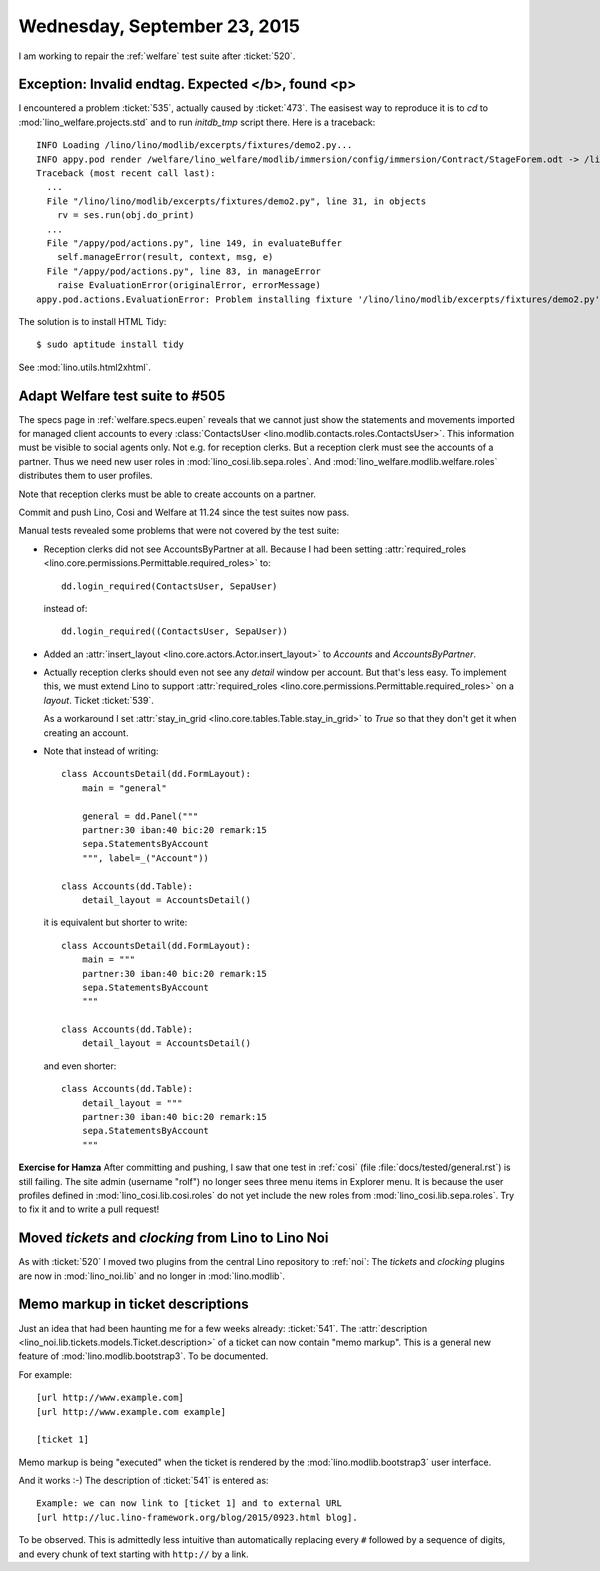 =============================
Wednesday, September 23, 2015
=============================


I am working to repair the :ref:`welfare` test suite after :ticket:`520`.

Exception: Invalid endtag. Expected </b>, found <p>
===================================================

I encountered a problem :ticket:`535`, actually caused by
:ticket:`473`.  The easisest way to reproduce it is to `cd` to
:mod:`lino_welfare.projects.std` and to run `initdb_tmp` script there.
Here is a traceback::

    INFO Loading /lino/lino/modlib/excerpts/fixtures/demo2.py...
    INFO appy.pod render /welfare/lino_welfare/modlib/immersion/config/immersion/Contract/StageForem.odt -> /lino_cache/welfare_std/media/userdocs/appyodt/immersion.Contract-1.odt (language='en',params={'raiseOnError': True, 'ooPort': 8100, 'pythonWithUnoPath': '/usr/bin/python3'}
    Traceback (most recent call last):
      ...
      File "/lino/lino/modlib/excerpts/fixtures/demo2.py", line 31, in objects
        rv = ses.run(obj.do_print)
      ...
      File "/appy/pod/actions.py", line 149, in evaluateBuffer
        self.manageError(result, context, msg, e)
      File "/appy/pod/actions.py", line 83, in manageError
        raise EvaluationError(originalError, errorMessage)
    appy.pod.actions.EvaluationError: Problem installing fixture '/lino/lino/modlib/excerpts/fixtures/demo2.py': Error while evaluating the expression "html(body)" defined in the "from" part of a statement. Exception: Invalid endtag. Expected </b>, found <p>

The solution is to install HTML Tidy::

  $ sudo aptitude install tidy

See :mod:`lino.utils.html2xhtml`.

Adapt Welfare test suite to #505
================================

The specs page in :ref:`welfare.specs.eupen` reveals that we cannot
just show the statements and movements imported for managed client
accounts to every :class:`ContactsUser
<lino.modlib.contacts.roles.ContactsUser>`. This information must be
visible to social agents only. Not e.g. for reception clerks. But a
reception clerk must see the accounts of a partner. 
Thus we need new user roles in :mod:`lino_cosi.lib.sepa.roles`.  And
:mod:`lino_welfare.modlib.welfare.roles` distributes them to user
profiles.

Note that reception clerks must be able to create accounts on a
partner.

Commit and push Lino, Cosi and Welfare at 11.24 since the test suites
now pass.

Manual tests revealed some problems that were not covered by the test
suite:

- Reception clerks did not see AccountsByPartner at all. Because I had
  been setting :attr:`required_roles
  <lino.core.permissions.Permittable.required_roles>` to::

     dd.login_required(ContactsUser, SepaUser)

  instead of::

    dd.login_required((ContactsUser, SepaUser))

- Added an :attr:`insert_layout <lino.core.actors.Actor.insert_layout>` to 
  `Accounts` and `AccountsByPartner`.

- Actually reception clerks should even not see any *detail* window
  per account. But that's less easy.  To implement this, we must
  extend Lino to support :attr:`required_roles
  <lino.core.permissions.Permittable.required_roles>` on a *layout*.
  Ticket :ticket:`539`.

  As a workaround I set :attr:`stay_in_grid
  <lino.core.tables.Table.stay_in_grid>` to `True` so that they don't
  get it when creating an account.

- Note that instead of writing::

    class AccountsDetail(dd.FormLayout):
        main = "general"

        general = dd.Panel("""
        partner:30 iban:40 bic:20 remark:15
        sepa.StatementsByAccount
        """, label=_("Account"))

    class Accounts(dd.Table):
        detail_layout = AccountsDetail()

  it is equivalent but shorter to write::

    class AccountsDetail(dd.FormLayout):
        main = """
        partner:30 iban:40 bic:20 remark:15
        sepa.StatementsByAccount
        """
    
    class Accounts(dd.Table):
        detail_layout = AccountsDetail()

  and even shorter::

    class Accounts(dd.Table):
        detail_layout = """
        partner:30 iban:40 bic:20 remark:15
        sepa.StatementsByAccount
        """


**Exercise for Hamza** After committing and pushing, I saw that one
test in :ref:`cosi` (file :file:`docs/tested/general.rst`) is still
failing. The site admin (username "rolf") no longer sees three menu
items in Explorer menu. It is because the user profiles defined in
:mod:`lino_cosi.lib.cosi.roles` do not yet include the new roles from
:mod:`lino_cosi.lib.sepa.roles`.  Try to fix it and to write a pull
request! 


Moved `tickets` and `clocking` from Lino to Lino Noi
====================================================

As with :ticket:`520` I moved two plugins from the central Lino
repository to :ref:`noi`: The `tickets` and `clocking` plugins are now
in :mod:`lino_noi.lib` and no longer in :mod:`lino.modlib`.



Memo markup in ticket descriptions
==================================

Just an idea that had been haunting me for a few weeks already:
:ticket:`541`.  The :attr:`description
<lino_noi.lib.tickets.models.Ticket.description>` of a ticket can now
contain "memo markup".  This is a general new feature of
:mod:`lino.modlib.bootstrap3`. To be documented.

For example::

    [url http://www.example.com]
    [url http://www.example.com example]

    [ticket 1]

Memo markup is being "executed" when the ticket is rendered by the
:mod:`lino.modlib.bootstrap3` user interface. 

And it works :-) The description of :ticket:`541` is entered as::

  Example: we can now link to [ticket 1] and to external URL 
  [url http://luc.lino-framework.org/blog/2015/0923.html blog].

To be observed. This is admittedly less intuitive than automatically
replacing every ``#`` followed by a sequence of digits, and every
chunk of text starting with ``http://`` by a link.
